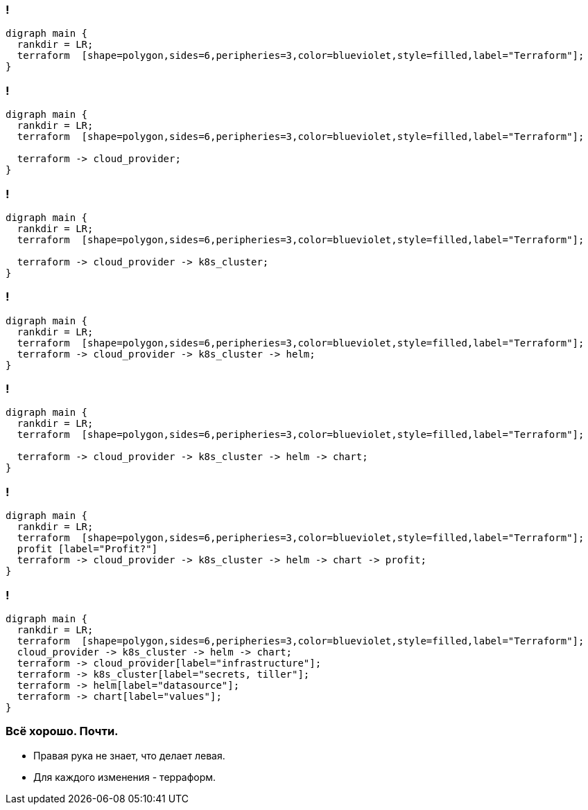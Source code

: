:backend: revealjs
:customcss: common.css
:revealjs_transition: none

//== Я рассажу вас по стульчикам.
//image::images/before_k8s_after_k8s.jpg[]

[transition=none]
=== !
["graphviz", "terraform_initial1", "svg"]
---------------------------------------------------------------------
digraph main {
  rankdir = LR;
  terraform  [shape=polygon,sides=6,peripheries=3,color=blueviolet,style=filled,label="Terraform"];
}
---------------------------------------------------------------------

=== !
["graphviz", "terraform_initial2", "svg"]
---------------------------------------------------------------------
digraph main {
  rankdir = LR;
  terraform  [shape=polygon,sides=6,peripheries=3,color=blueviolet,style=filled,label="Terraform"];

  terraform -> cloud_provider;
}
---------------------------------------------------------------------

=== !
["graphviz", "terraform_initial3", "svg"]
---------------------------------------------------------------------
digraph main {
  rankdir = LR;
  terraform  [shape=polygon,sides=6,peripheries=3,color=blueviolet,style=filled,label="Terraform"];

  terraform -> cloud_provider -> k8s_cluster;
}
---------------------------------------------------------------------

=== !
["graphviz", "terraform_initial4", "svg"]
---------------------------------------------------------------------
digraph main {
  rankdir = LR;
  terraform  [shape=polygon,sides=6,peripheries=3,color=blueviolet,style=filled,label="Terraform"];
  terraform -> cloud_provider -> k8s_cluster -> helm;
}
---------------------------------------------------------------------

=== !
["graphviz", "terraform_initial5", "svg"]
---------------------------------------------------------------------
digraph main {
  rankdir = LR;
  terraform  [shape=polygon,sides=6,peripheries=3,color=blueviolet,style=filled,label="Terraform"];

  terraform -> cloud_provider -> k8s_cluster -> helm -> chart;
}
---------------------------------------------------------------------

=== !
["graphviz", "terraform_initial6", "svg"]
---------------------------------------------------------------------
digraph main {
  rankdir = LR;
  terraform  [shape=polygon,sides=6,peripheries=3,color=blueviolet,style=filled,label="Terraform"];
  profit [label="Profit?"]
  terraform -> cloud_provider -> k8s_cluster -> helm -> chart -> profit;
}
---------------------------------------------------------------------

=== !
["graphviz", "terraform_initial7", "svg"]
---------------------------------------------------------------------
digraph main {
  rankdir = LR;
  terraform  [shape=polygon,sides=6,peripheries=3,color=blueviolet,style=filled,label="Terraform"];
  cloud_provider -> k8s_cluster -> helm -> chart;
  terraform -> cloud_provider[label="infrastructure"];
  terraform -> k8s_cluster[label="secrets, tiller"];
  terraform -> helm[label="datasource"];
  terraform -> chart[label="values"];
}
---------------------------------------------------------------------


=== Всё хорошо. Почти.
[%step]
* Правая рука не знает, что делает левая.
* Для каждого изменения - терраформ.
